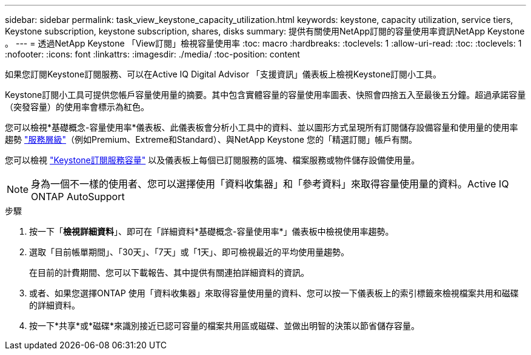 ---
sidebar: sidebar 
permalink: task_view_keystone_capacity_utilization.html 
keywords: keystone, capacity utilization, service tiers, Keystone subscription, keystone subscription, shares, disks 
summary: 提供有關使用NetApp訂閱的容量使用率資訊NetApp Keystone 。 
---
= 透過NetApp Keystone 「View訂閱」檢視容量使用率
:toc: macro
:hardbreaks:
:toclevels: 1
:allow-uri-read: 
:toc: 
:toclevels: 1
:nofooter: 
:icons: font
:linkattrs: 
:imagesdir: ./media/
:toc-position: content


[role="lead"]
如果您訂閱Keystone訂閱服務、可以在Active IQ Digital Advisor 「支援資訊」儀表板上檢視Keystone訂閱小工具。

Keystone訂閱小工具可提供您帳戶容量使用量的摘要。其中包含實體容量的容量使用率圖表、快照會四捨五入至最後五分鐘。超過承諾容量（突發容量）的使用率會標示為紅色。

您可以檢視*基礎概念-容量使用率*儀表板、此儀表板會分析小工具中的資料、並以圖形方式呈現所有訂閱儲存設備容量和使用量的使用率趨勢 link:https://docs.netapp.com/us-en/keystone/nkfsosm_performance.html["服務層級"]（例如Premium、Extreme和Standard）、與NetApp Keystone 您的「精選訂閱」帳戶有關。

您可以檢視 link:https://docs.netapp.com/us-en/keystone/nkfsosm_keystone_service_capacity_definitions.html["Keystone訂閱服務容量"] 以及儀表板上每個已訂閱服務的區塊、檔案服務或物件儲存設備使用量。


NOTE: 身為一個不一樣的使用者、您可以選擇使用「資料收集器」和「參考資料」來取得容量使用量的資料。Active IQ ONTAP AutoSupport

.步驟
. 按一下「*檢視詳細資料*」、即可在「詳細資料*基礎概念-容量使用率*」儀表板中檢視使用率趨勢。
. 選取「目前帳單期間」、「30天」、「7天」或「1天」、即可檢視最近的平均使用量趨勢。
+
在目前的計費期間、您可以下載報告、其中提供有關連拍詳細資料的資訊。

. 或者、如果您選擇ONTAP 使用「資料收集器」來取得容量使用量的資料、您可以按一下儀表板上的索引標籤來檢視檔案共用和磁碟的詳細資料。
. 按一下*共享*或*磁碟*來識別接近已認可容量的檔案共用區或磁碟、並做出明智的決策以節省儲存容量。

